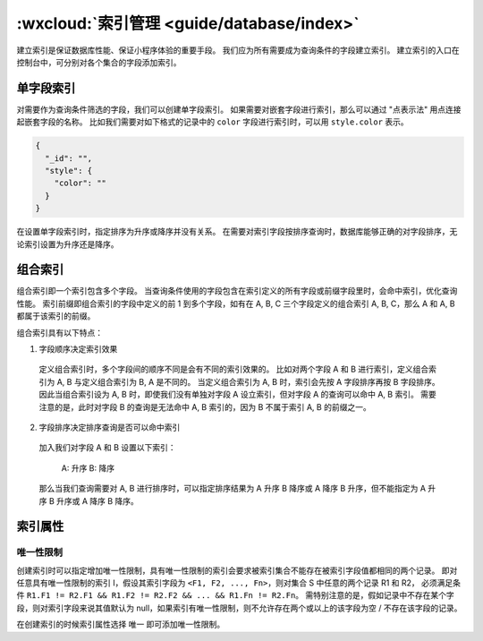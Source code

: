 :wxcloud:`索引管理 <guide/database/index>`
==========================================

建立索引是保证数据库性能、保证小程序体验的重要手段。
我们应为所有需要成为查询条件的字段建立索引。
建立索引的入口在控制台中，可分别对各个集合的字段添加索引。


单字段索引
------------

对需要作为查询条件筛选的字段，我们可以创建单字段索引。
如果需要对嵌套字段进行索引，那么可以通过 "点表示法" 用点连接起嵌套字段的名称。
比如我们需要对如下格式的记录中的 ``color`` 字段进行索引时，可以用 ``style.color`` 表示。


.. code-block:: json

  {
    "_id": "",
    "style": {
      "color": ""
    }
  }

在设置单字段索引时，指定排序为升序或降序并没有关系。
在需要对索引字段按排序查询时，数据库能够正确的对字段排序，无论索引设置为升序还是降序。


组合索引
-----------

组合索引即一个索引包含多个字段。
当查询条件使用的字段包含在索引定义的所有字段或前缀字段里时，会命中索引，优化查询性能。
索引前缀即组合索引的字段中定义的前 1 到多个字段，如有在 A, B, C 三个字段定义的组合索引 A, B, C，那么 A 和 A, B 都属于该索引的前缀。


组合索引具有以下特点：

1. 字段顺序决定索引效果

  定义组合索引时，多个字段间的顺序不同是会有不同的索引效果的。
  比如对两个字段 A 和 B 进行索引，定义组合索引为 A, B 与定义组合索引为 B, A 是不同的。
  当定义组合索引为 A, B 时，索引会先按 A 字段排序再按 B 字段排序。
  因此当组合索引设为 A, B 时，即使我们没有单独对字段 A 设立索引，但对字段 A 的查询可以命中 A, B 索引。
  需要注意的是，此时对字段 B 的查询是无法命中 A, B 索引的，因为 B 不属于索引 A, B 的前缀之一。

2. 字段排序决定排序查询是否可以命中索引

  加入我们对字段 A 和 B 设置以下索引：

    A: 升序
    B: 降序

  那么当我们查询需要对 A, B 进行排序时，可以指定排序结果为 A 升序 B 降序或 A 降序 B 升序，但不能指定为 A 升序 B 升序或 A 降序 B 降序。


索引属性
-----------

唯一性限制
~~~~~~~~~~~~~

创建索引时可以指定增加唯一性限制，具有唯一性限制的索引会要求被索引集合不能存在被索引字段值都相同的两个记录。
即对任意具有唯一性限制的索引 I，假设其索引字段为 ``<F1, F2, ..., Fn>``，则对集合 S 中任意的两个记录 R1 和 R2，
必须满足条件 ``R1.F1 != R2.F1 && R1.F2 != R2.F2 && ... && R1.Fn != R2.Fn``。
需特别注意的是，假如记录中不存在某个字段，则对索引字段来说其值默认为 null，如果索引有唯一性限制，则不允许存在两个或以上的该字段为空 / 不存在该字段的记录。


在创建索引的时候索引属性选择 唯一 即可添加唯一性限制。
